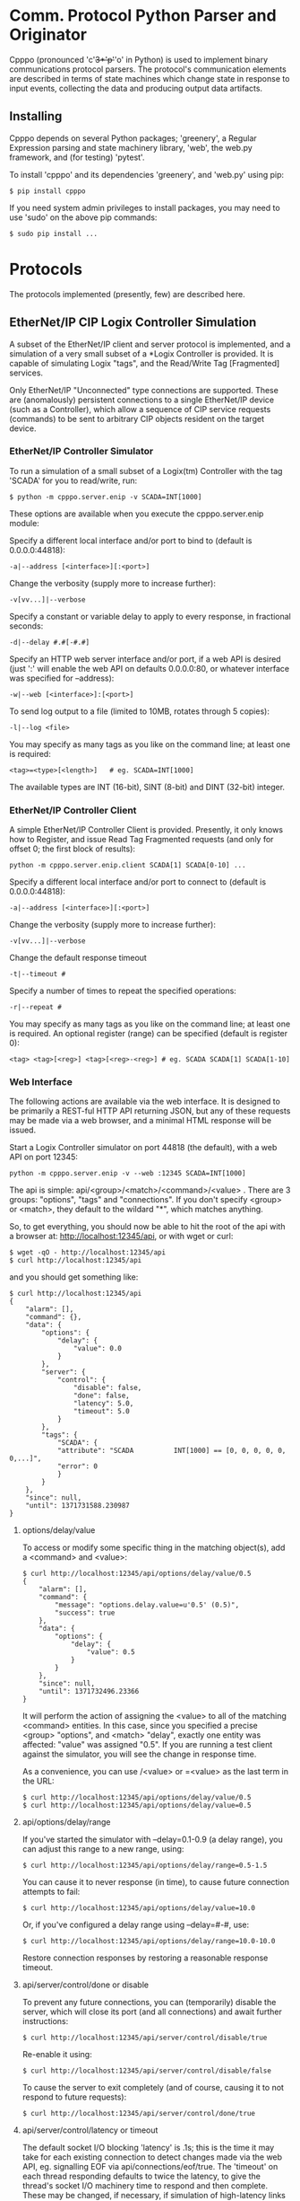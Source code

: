 * Comm. Protocol Python Parser and Originator

  Cpppo (pronounced 'c'+3*'p'+'o' in Python) is used to implement binary
  communications protocol parsers.  The protocol's communication elements are
  described in terms of state machines which change state in response to input
  events, collecting the data and producing output data artifacts.

** Installing

   Cpppo depends on several Python packages; 'greenery', a Regular Expression
   parsing and state machinery library, 'web', the web.py framework, and (for
   testing) 'pytest'.

   To install 'cpppo' and its dependencies 'greenery', and 'web.py' using pip:
   : $ pip install cpppo

   If you need system admin privileges to install packages, you may need to use
   'sudo' on the above pip commands:
   : $ sudo pip install ...


* Protocols

  The protocols implemented (presently, few) are described here.

** EtherNet/IP CIP Logix Controller Simulation

   A subset of the EtherNet/IP client and server protocol is implemented, and a
   simulation of a very small subset of a *Logix Controller is provided.  It is
   capable of simulating Logix "tags", and the Read/Write Tag [Fragmented]
   services.

   Only EtherNet/IP "Unconnected" type connections are supported.  These are
   (anomalously) persistent connections to a single EtherNet/IP device (such as
   a Controller), which allow a sequence of CIP service requests (commands) to
   be sent to arbitrary CIP objects resident on the target device.

*** EtherNet/IP Controller Simulator

    To run a simulation of a small subset of a Logix(tm) Controller with the tag
    'SCADA' for you to read/write, run:
    : $ python -m cpppo.server.enip -v SCADA=INT[1000]

    These options are available when you execute the cpppo.server.enip module:

    Specify a different local interface and/or port to bind to (default is 0.0.0.0:44818):
    : -a|--address [<interface>][:<port>]

    Change the verbosity (supply more to increase further):
    : -v[vv...]|--verbose

    Specify a constant or variable delay to apply to every response, in fractional seconds:
    : -d|--delay #.#[-#.#]

    Specify an HTTP web server interface and/or port, if a web API is desired
    (just ':' will enable the web API on defaults 0.0.0.0:80, or whatever
    interface was specified for --address):
    : -w|--web [<interface>]:[<port>]

    To send log output to a file (limited to 10MB, rotates through 5 copies):
    : -l|--log <file>

    You may specify as many tags as you like on the command line; at least one
    is required:
    : <tag>=<type>[<length>]   # eg. SCADA=INT[1000]

    The available types are INT (16-bit), SINT (8-bit) and DINT (32-bit) integer.


*** EtherNet/IP Controller Client

    A simple EtherNet/IP Controller Client is provided.  Presently, it only
    knows how to Register, and issue Read Tag Fragmented requests (and only for
    offset 0; the first block of results):
    : python -m cpppo.server.enip.client SCADA[1] SCADA[0-10] ...
    
    Specify a different local interface and/or port to connect to (default is 0.0.0.0:44818):
    : -a|--address [<interface>][:<port>]

    Change the verbosity (supply more to increase further):
    : -v[vv...]|--verbose

    Change the default response timeout
    : -t|--timeout #

    Specify a number of times to repeat the specified operations:
    : -r|--repeat #

    You may specify as many tags as you like on the command line; at least one
    is required.  An optional register (range) can be specified (default is
    register 0):
    : <tag> <tag>[<reg>] <tag>[<reg>-<reg>] # eg. SCADA SCADA[1] SCADA[1-10]


*** Web Interface

    The following actions are available via the web interface.  It is designed
    to be primarily a REST-ful HTTP API returning JSON, but any of these
    requests may be made via a web browser, and a minimal HTML response will be
    issued.

    Start a Logix Controller simulator on port 44818 (the default), with a web
    API on port 12345:
    : python -m cpppo.server.enip -v --web :12345 SCADA=INT[1000]

    The api is simple: api/<group>/<match>/<command>/<value> .  There are 3
    groups: "options", "tags" and "connections".  If you don't specify <group>
    or <match>, they default to the wildard "*", which matches anything.

    So, to get everything, you should now be able to hit the root of the api
    with a browser at: http://localhost:12345/api, or with wget or curl:
    : $ wget -qO - http://localhost:12345/api
    : $ curl http://localhost:12345/api

    and you should get something like:
    #+BEGIN_EXAMPLE
    $ curl http://localhost:12345/api
    {
        "alarm": [],
        "command": {},
        "data": {
            "options": {
                "delay": {
                    "value": 0.0
                }
            },
            "server": {
                "control": {
                    "disable": false,
                    "done": false,
                    "latency": 5.0,
                    "timeout": 5.0
                }
            },
            "tags": {
                "SCADA": {
                "attribute": "SCADA          INT[1000] == [0, 0, 0, 0, 0, 0,...]",
                "error": 0
                }
            }
        },
        "since": null,
        "until": 1371731588.230987
    }
    #+END_EXAMPLE


**** options/delay/value
     To access or modify some specific thing in the matching object(s), add a
     <command> and <value>:

     #+BEGIN_EXAMPLE
     $ curl http://localhost:12345/api/options/delay/value/0.5
     {
         "alarm": [],
         "command": {
             "message": "options.delay.value=u'0.5' (0.5)",
             "success": true
         },
         "data": {
             "options": {
                 "delay": {
                     "value": 0.5
                 }
             }
         },
         "since": null,
         "until": 1371732496.23366
     }
     #+END_EXAMPLE

     It will perform the action of assigning the <value> to all of the matching
     <command> entities.  In this case, since you specified a precise <group>
     "options", and <match> "delay", exactly one entity was affected: "value" was
     assigned "0.5".  If you are running a test client against the simulator, you
     will see the change in response time.

     As a convenience, you can use /<value> or =<value> as the last term in the
     URL:

     : $ curl http://localhost:12345/api/options/delay/value/0.5
     : $ curl http://localhost:12345/api/options/delay/value=0.5


**** api/options/delay/range
     If you've started the simulator with --delay=0.1-0.9 (a delay range), you
     can adjust this range to a new range, using:
     : $ curl http://localhost:12345/api/options/delay/range=0.5-1.5

     You can cause it to never response (in time), to cause future connection
     attempts to fail:
     : $ curl http://localhost:12345/api/options/delay/value=10.0

     Or, if you've configured a delay range using --delay=#-#, use:
     : $ curl http://localhost:12345/api/options/delay/range=10.0-10.0

     Restore connection responses by restoring a reasonable response timeout.

**** api/server/control/done or disable
     To prevent any future connections, you can (temporarily) disable the
     server, which will close its port (and all connections) and await further
     instructions:
     : $ curl http://localhost:12345/api/server/control/disable/true

     Re-enable it using:
     : $ curl http://localhost:12345/api/server/control/disable/false

     To cause the server to exit completely (and of course, causing it to not
     respond to future requests):
     : $ curl http://localhost:12345/api/server/control/done/true

**** api/server/control/latency or timeout
     The default socket I/O blocking 'latency' is .1s; this is the time it may
     take for each existing connection to detect changes made via the web API,
     eg. signalling EOF via api/connections/eof/true.  The 'timeout' on each
     thread responding defaults to twice the latency, to give the thread's
     socket I/O machinery time to respond and then complete.  These may be
     changed, if necessary, if simulation of high-latency links (eg. satellite)
     is implemented (using other network latency manipulation software).

**** api/tags/<tagname>/error
     To force all successful accesses to a certain tag (eg. SCADA) to return a
     certain error code, you can set it using:
     : $ curl http://localhost:12345/api/tags/SCADA/error=8

     Restore it to return success:
     : $ curl http://localhost:12345/api/tags/SCADA/error/0

**** api/tags/<tagname>/attribute[x]

     To access or change a certain element of a tag, access its attribute at a
     certain index (curl has problems with this kind of URL):
     : wget -qO -  http://localhost:12345/api/tags/SCADA/attribute[3]=4

     You can access any specific value to confirm:
     #+BEGIN_EXAMPLE
     wget -qO -  http://localhost:12345/api/tags/SCADA/attribute[3]
     {
         "alarm": [],
         "command": {
             "message": "tags.SCADA.attribute[2]: 0",
             "success": true
         },
         "data": {
             "tags": {
                 "SCADA": {
                     "attribute": "SCADA          INT[1000] == [0, 0, 0, 4, 0, 0,
                     ...]",
                     "error": 0
                 }
             }
         },
         "since": null,
         "until": 1371734234.553135
     }
     #+END_EXAMPLE

**** api/connections/*/eof
     To immediately terminate all connections, you can signal them that they've
     experienced an EOF:
     : $ curl http://localhost:12345/api/connections/*/eof/true

     If there are any matching connections, all will be terminated.  If you know
     the port and IP address of the interface from which your client is
     connecting to the simulator, you can access its connection specifically:
     : $ curl http://localhost:12345/api/connections/10_0_111_121_60592/eof/true

     To wait for all connections to close, you can issue a request to get all connections, and wait
     for the 'data' attribute to become empty:
     #+BEGIN_EXAMPLE
     $ curl http://localhost:12345/api/connections
     {
         "alarm": [],
         "command": {},
         "data": {
             "connections": {
                 "127_0_0_1_52590": {
                     "eof": false,
                     "interface": "127.0.0.1",
                     "port": 52590,
                     "received": 1610,
                     "requests": 17
                 },
                 "127_0_0_1_52591": {
                     "eof": false,
                     "interface": "127.0.0.1",
                     "port": 52591,
                     "received": 290,
                     "requests": 5
                 }
             }
         },
         "since": null,
         "until": 1372889099.908609
     }
     $ # ... wait a while (a few tenths of a second should be OK)...
     $ curl http://localhost:12345/api/connections
     {
         "alarm": [],
         "command": null,
         "data": {},
         "since": null,
         "until": 1372889133.079849
     }
     #+END_EXAMPLE

* Deterministic Finite Automata

  A cpppo.dfa will consume symbols from its source iterable, and yield
  (machine,state) transitions 'til a terminal state is reached.  If 'greedy',
  it will transition 'til we reach a terminal state and the next symbol does
  not product a transition.

  For example, if 'abbb,ab' is presented to the following machine with a
  no-input state E, and input processing states A and (terminal) B, it will
  accept 'ab' and terminate, unless greedy is specified in which case it will
  accept 'abbb' and terminate.

** Basic State Machines

#   #+BEGIN_DITAA abplus.png -r -S
   #+BEGIN_EXAMPLE
       +-----+ 'a' +-----+ 'b' +-----+ 'b'
       |  E  |---->|  A  |---->| (B) |----+
       +-----+     +-----+     +-----+    |
                                  ^       |
                                  |       |
                                  +-------+
   #+END_EXAMPLE
#   #+END_DITAA

   This machine is easily created like this:

   #+BEGIN_SRC python
   # Basic DFA that accepts ab+
   E			= cpppo.state( "E" )
   A			= cpppo.state_input( "A" )
   B			= cpppo.state_input( "B", terminal=True )
   E['a']		= A
   A['b']		= B
   B['b']		= B

   BASIC		= cpppo.dfa( 'ab+', initial=E, context='basic' )
   #+END_SRC

** Composite Machines

   A higher-level DFA can be produced by wrapping this one in a cpppo.dfa, and
   giving it some of its own transitions.  For example, lets make a machine that
   accepts 'ab+' separated by ',[ ]*'.

#   #+BEGIN_DITAA abplus_csv.png -r -S
   #+BEGIN_EXAMPLE
                          +------------------------------+
                          |                              |
                          v                              |
       +----------------------------------------+        | None
       | (CSV)                                  |        |
       |  +-----+ 'a' +-----+ 'b' +-----+  'b'  | ',' +-----+ ' '
       |  |  E  |---->|  A  |---->| (B) |----+  |---->| SEP |----+
       |  +-----+     +-----+     +-----+    |  |     +-----+    |
       |                             ^       |  |        ^       |
       |                             |       |  |        |       |
       |                             +-------+  |        +-------+
       +----------------------------------------+
   #+END_EXAMPLE
#   #+END_DITAA

   This is implemented:

   #+BEGIN_SRC python
   # Composite state machine accepting ab+, ignoring ,[ ]* separators
   ABP			= cpppo.dfa( "ab+", initial=E, terminal=True )
   SEP			= cpppo.state_drop( "SEP" )
   ABP[',']		= SEP
   SEP[' ']		= SEP
   SEP[None]		= ABP

   CSV			= cpppo.dfa( 'CSV', initial=ABP, context='csv' )
   #+END_SRC

   When the lower level state machine doesn't recognize the input symbol for a
   transition, the higher level machine is given a chance to recognize them; in
   this case, a ',' followed by any number of spaces leads to a state_drop
   instance, which throws away the symbol.  Finally, it uses an "epsilon"
   (no-input) transition (indicated by a transition on None) to re-enter the
   main CSV machine to process subsequent symbols.

** Machines from Regular Expressions

   We use [[https://github.com/ferno/greenery]] to convert regular expressions into
   greenery.fsm machines, and post-process these to produce a cpppo.dfa.  The
   regular expression '(ab+)((,[ ]*)(ab+))*' is equivalent to the above (except
   that it doesn't ignore the separators), and produces the following state
   machine:

#   #+BEGIN_DITAA abplus_regex.png -r -S
   #+BEGIN_EXAMPLE
                      +----------------------------+
                      |                            |
                      v                            | 'a'
       +-----+ 'a' +-----+ 'b' +-----+ ',' +-----+ |
       |  0' |---->|  2  |---->| (3) |---->|  4  |-+
       +-----+     +-----+     +-----+     +-----+
                                 ^ |         ^ |
                                 | | 'b'     | | ' '
                                 +-+         +-+
   #+END_EXAMPLE
#   #+END_DITAA

   A regular expression based cpppo.dfa is created thus:

   #+BEGIN_SRC python
   # A regular expression; the default dfa name is the regular expression itself.
   REGEX		= cpppo.regex( initial='(ab+)((,[ ]*)(ab+))*', context='regex' )
   #+END_SRC

* Running State Machines

  State machines define the grammar for a language which can be run against a
  sentence of input.  All these machines ultimately use state\_input instances
  to store their data; the path used is the cpppo.dfa's <context> + '\_input':

  #+BEGIN_SRC python
  data			= cpppo.dotdict()
  for machine in [ BASIC, CSV, REGEX ]:
      path		= machine.context() + '.input' # default for state_input data
      source		= cpppo.peekable( str( 'abbbb, ab' ))
      with machine:
          for i,(m,s) in enumerate( machine.run( source=source, data=data )):
              print( "%s #%3d; next byte %3d: %-10.10r: %r" % (
                     m.name_centered(), i, source.sent, source.peek(), data.get(path) ))
      print( "Accepted: %r; remaining: %r\n" % ( data.get(path), ''.join( source )))
  print( "Final: %r" % ( data ))
  #+END_SRC

* Virtualization

  Software with an interface acting as a PLC is often deployed as an independent
  piece of infrastructure with its own IP address, etc.  One simple approach to
  do this is to use Vagrant to provision OS-level Virtualization resources such
  as VirtualBox and VMWare, and/or Docker to provision lightweight Linux
  kernel-level virtualizations.

  Using a combination of these two facilities, you can provision potentially
  hundreds of "independent" PLC simulations on a single host -- each with its
  own IP address and configuration.

** Vagrant

   If you are not running on a host capable of directly hosting Docker images,
   one can be provided for you.  Install Vagrant (http://vagrantup.com) on your
   system, and then use the cpppo/GNUmakefile target to bring up a  VirtualBox
   or VMWare Fusion (license required: http://www.vagrantup.com/vmware):
   : $ make vmware-debian-up # or virtualbox-ubuntu-up

   Connect to the running virtual machine:
   : $ make vmware-debian-ssh
   : ...
   : vagrant@jessie64:~$ 

   Both Debian and Ubuntu Vagrantfiles are provided, which produce a VM image
   capable of hosting Docker images.  Not every version is available on every
   platform, depending on what version of VMware or Virtualbox you are running;
   see the GNUmakefile for details.

*** Building a Vagrant Image

    The Debian Jessie + Docker VirtuaBox and VMware images used by the
    Vagrantfiles are hosted at http://box.hardconsulting.com.  When you use the
    cpppo/GNUmakefile targets to bring up a Vagrant box (eg. 'make
    virtualbox-debian-up'), the appropriate box is downloaded using 'vagrant box
    add ...'.  If you don't trust these boxes (the safest position), you can
    rebuild them yourself.

**** Packer.io    

    Using the packer tool, build a VirtualBox (or VMware) image.  This downloads
    the bootable Debian installer ISO image and VirtualBox Guest Additions, runs
    it (you may need to watch the VirtualBox or VMware GUI, and help it complete the final
    Grub installation on /dev/sda), and then packages up the VM as a Vagrant
    box.  We'll rename it jessie64, and augment the zerodisk.sh script to flush
    its changes to the device:
    : $ cd src/cpppo/packer
    : $ make vmware-jessie64 # or virtualbox-jessie64
    : ...

    Once it builds successfully, add the new box to the ../docker/debian Vagrant
    installation, to make it accessible:
    : $ make add-vmware-jessie64 # or add-virtualbox-jessie64

    Now, you can fire up the new VirtualBox image using Vagrant, and the targets
    provided in the cpppo/GNUmakefile:
    : $ cd src/cpppo
    : $ make vmware-debian-up

** Docker

   We'll assume that you now have a prompt on a Docker-capable machine.  Start a
   Docker container using the pre-built cpppo/cpppo image hosted at
   https://index.docker.io/u/cpppo/.  This will run the image, binding port
   44818 on localhost thru to port 44818 on the running Docker image, and will
   run the cpppo.server.enip module with 1000 16-bit ints on Tag "SCADA":
   : $ docker run -p 44818:44818 -d cpppo/cpppo python -m cpppo.server.enip SCADA=dint[1000]
   : 6da5183740b4
   : $
   
   A canned Docker image is provided which automatically runs an instance of
   cpppo.server.enip hosting the "SCADA=dint[1000]" tag by default (you can
   provide alternative tags on the command line, if you wish):
   : $ docker run -p 44818:44818 -d cpppo/scada


   Assuming you have cpppo installed on your local host, you can now test this.
   We'll read a single value and a range of values from the tag SCADA, repeating 10 times:
   #+BEGIN_EXAMPLE
   $ python -m cpppo.server.enip.client -r 10 SCADA[1] SCADA[0-10]
   10-08 09:40:29.327  ...  SCADA[    1-1    ] == [0]
   10-08 09:40:29.357  ...  SCADA[    0-10   ] == [0, 0, 0, 0, 0, 0, 0, 0, 0, 0, 0]
   10-08 09:40:29.378  ...  SCADA[    1-1    ] == [0]
   10-08 09:40:29.406  ...  SCADA[    0-10   ] == [0, 0, 0, 0, 0, 0, 0, 0, 0, 0, 0]
   10-08 09:40:29.426  ...  SCADA[    1-1    ] == [0]
   10-08 09:40:29.454  ...  SCADA[    0-10   ] == [0, 0, 0, 0, 0, 0, 0, 0, 0, 0, 0]
   10-08 09:40:29.476  ...  SCADA[    1-1    ] == [0]
   10-08 09:40:29.503  ...  SCADA[    0-10   ] == [0, 0, 0, 0, 0, 0, 0, 0, 0, 0, 0]
   10-08 09:40:29.523  ...  SCADA[    1-1    ] == [0]
   10-08 09:40:29.551  ...  SCADA[    0-10   ] == [0, 0, 0, 0, 0, 0, 0, 0, 0, 0, 0]
   10-08 09:40:29.571  ...  SCADA[    1-1    ] == [0]
   10-08 09:40:29.600  ...  SCADA[    0-10   ] == [0, 0, 0, 0, 0, 0, 0, 0, 0, 0, 0]
   10-08 09:40:29.622  ...  SCADA[    1-1    ] == [0]
   10-08 09:40:29.648  ...  SCADA[    0-10   ] == [0, 0, 0, 0, 0, 0, 0, 0, 0, 0, 0]
   10-08 09:40:29.669  ...  SCADA[    1-1    ] == [0]
   10-08 09:40:29.697  ...  SCADA[    0-10   ] == [0, 0, 0, 0, 0, 0, 0, 0, 0, 0, 0]
   10-08 09:40:29.717  ...  SCADA[    1-1    ] == [0]
   10-08 09:40:29.745  ...  SCADA[    0-10   ] == [0, 0, 0, 0, 0, 0, 0, 0, 0, 0, 0]
   10-08 09:40:29.769  ...  SCADA[    1-1    ] == [0]
   10-08 09:40:29.796  ...  SCADA[    0-10   ] == [0, 0, 0, 0, 0, 0, 0, 0, 0, 0, 0]
   10-08 09:40:29.796  ...  Client ReadFrg. Average  20.266 TPS (  0.049s ea).
   $ 
   #+END_EXAMPLE

*** Creating Docker images from a Dockerfile

    Get started by going to .../cpppo/docker/cpppo/cpppo/Dockerfile on your
    local machine.  If you started a Vagrant VM from this directory (eg. make
    vmware-up), this is also mounted inside that machine /src/cpppo.  Once
    there, have a look at docker/cpppo/cpppo/Dockerfile.  If you go into that
    directory, you can re-create the Docker image:
    : $ cd /src/cpppo/docker/cpppo/cpppo
    : $ docker build -t cpppo/cpppo .

    Or, lets use it as a base image for a new Dockerfile.  Lets just formalize
    the command we ran previously so we don't have to remember to type it in.
    Create a new Dockerfile in, say, cpppo/docker/cpppo/scada/:
    #+BEGIN_EXAMPLE
    FROM	cpppo/cpppo
    MAINTAINER	Whoever You Are "whoever@example.com"
    EXPOSE	44818
    # We'll always run this as our base command
    ENTRYPOINT 	[ "python",  "-m", "cpppo.server.enip" ]
    # But we will allow this to be (optionally) overridden
    CMD		[ "SCADA=dint[1000]" ]
    #+END_EXAMPLE

    Then, we can build and save the container under a new name:
    : docker build -t cpppo/scada .
    : docker run -p 44818

    This is (roughly) what is implemented in docker/cpppo/scada/Dockerfile.

